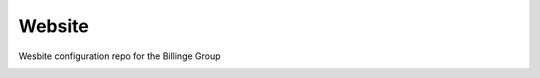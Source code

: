 Website
-------
Wesbite configuration repo for the Billinge Group

.. image:: https://travis-ci.org/Billingegroup/website.svg?branch=master
    :target: https://travis-ci.org/Billingegroup/website
